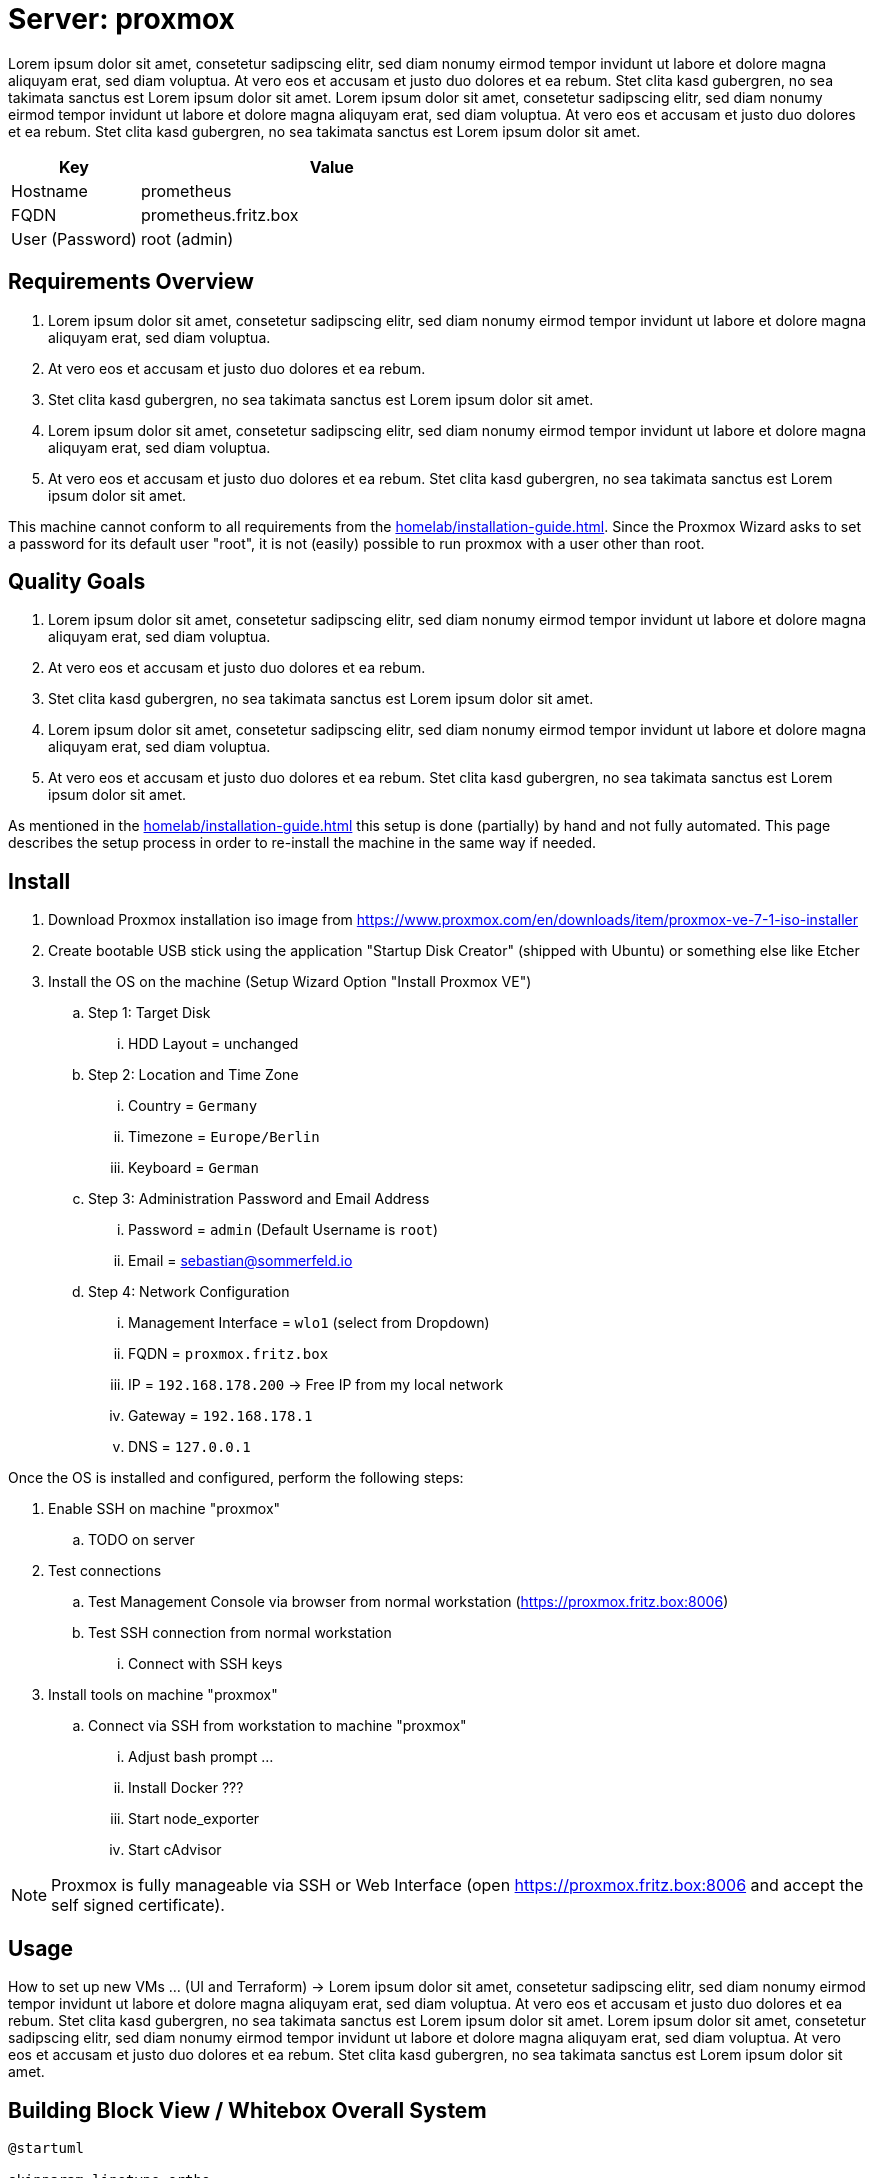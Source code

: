 = Server: proxmox

Lorem ipsum dolor sit amet, consetetur sadipscing elitr, sed diam nonumy eirmod tempor invidunt ut labore et dolore magna aliquyam erat, sed diam voluptua. At vero eos et accusam et justo duo dolores et ea rebum. Stet clita kasd gubergren, no sea takimata sanctus est Lorem ipsum dolor sit amet. Lorem ipsum dolor sit amet, consetetur sadipscing elitr, sed diam nonumy eirmod tempor invidunt ut labore et dolore magna aliquyam erat, sed diam voluptua. At vero eos et accusam et justo duo dolores et ea rebum. Stet clita kasd gubergren, no sea takimata sanctus est Lorem ipsum dolor sit amet.

[cols="1,3", options="header"]
|===
|Key |Value
|Hostname |prometheus
|FQDN |prometheus.fritz.box
|User (Password) |root (admin)
|===

== Requirements Overview
. Lorem ipsum dolor sit amet, consetetur sadipscing elitr, sed diam nonumy eirmod tempor invidunt ut labore et dolore magna aliquyam erat, sed diam voluptua.
. At vero eos et accusam et justo duo dolores et ea rebum.
. Stet clita kasd gubergren, no sea takimata sanctus est Lorem ipsum dolor sit amet.
. Lorem ipsum dolor sit amet, consetetur sadipscing elitr, sed diam nonumy eirmod tempor invidunt ut labore et dolore magna aliquyam erat, sed diam voluptua.
. At vero eos et accusam et justo duo dolores et ea rebum. Stet clita kasd gubergren, no sea takimata sanctus est Lorem ipsum dolor sit amet.

This machine cannot conform to all requirements from the xref:homelab/installation-guide.adoc[]. Since the Proxmox Wizard asks to set a password for its default user "root", it is not (easily) possible to run proxmox with a user other than root.

== Quality Goals
. Lorem ipsum dolor sit amet, consetetur sadipscing elitr, sed diam nonumy eirmod tempor invidunt ut labore et dolore magna aliquyam erat, sed diam voluptua.
. At vero eos et accusam et justo duo dolores et ea rebum.
. Stet clita kasd gubergren, no sea takimata sanctus est Lorem ipsum dolor sit amet.
. Lorem ipsum dolor sit amet, consetetur sadipscing elitr, sed diam nonumy eirmod tempor invidunt ut labore et dolore magna aliquyam erat, sed diam voluptua.
. At vero eos et accusam et justo duo dolores et ea rebum. Stet clita kasd gubergren, no sea takimata sanctus est Lorem ipsum dolor sit amet.

As mentioned in the xref:homelab/installation-guide.adoc[] this setup is done (partially) by hand and not fully automated. This page describes the setup process in order to re-install the machine in the same way if needed.

== Install

. Download Proxmox installation iso image from https://www.proxmox.com/en/downloads/item/proxmox-ve-7-1-iso-installer
. Create bootable USB stick using the application "Startup Disk Creator" (shipped with Ubuntu) or something else like Etcher
. Install the OS on the machine (Setup Wizard Option "Install Proxmox VE")
.. Step 1: Target Disk
... HDD Layout = unchanged
.. Step 2: Location and Time Zone
... Country = `Germany`
... Timezone = `Europe/Berlin`
... Keyboard = `German`
.. Step 3: Administration Password and Email Address
... Password = `admin` (Default Username is `root`)
... Email = sebastian@sommerfeld.io
.. Step 4: Network Configuration
... Management Interface = `wlo1` (select from Dropdown)
... FQDN = `proxmox.fritz.box`
... IP = `192.168.178.200` -> Free IP from my local network
... Gateway = `192.168.178.1`
... DNS = `127.0.0.1`

Once the OS is installed and configured, perform the following steps:

. Enable SSH on machine "proxmox"
.. TODO on server
. Test connections
.. Test Management Console via browser from normal workstation (https://proxmox.fritz.box:8006)
.. Test SSH connection from normal workstation
... Connect with SSH keys
. Install tools on machine "proxmox"
.. Connect via SSH from workstation to machine "proxmox"
... Adjust bash prompt ...
... Install Docker ???
... Start node_exporter
... Start cAdvisor

NOTE: Proxmox is fully manageable via SSH or Web Interface (open https://proxmox.fritz.box:8006 and accept the self signed certificate).

== Usage
How to set up new VMs ... (UI and Terraform) -> Lorem ipsum dolor sit amet, consetetur sadipscing elitr, sed diam nonumy eirmod tempor invidunt ut labore et dolore magna aliquyam erat, sed diam voluptua. At vero eos et accusam et justo duo dolores et ea rebum. Stet clita kasd gubergren, no sea takimata sanctus est Lorem ipsum dolor sit amet. Lorem ipsum dolor sit amet, consetetur sadipscing elitr, sed diam nonumy eirmod tempor invidunt ut labore et dolore magna aliquyam erat, sed diam voluptua. At vero eos et accusam et justo duo dolores et ea rebum. Stet clita kasd gubergren, no sea takimata sanctus est Lorem ipsum dolor sit amet.

== Building Block View / Whitebox Overall System
[plantuml, rendered-plantuml-image, svg]
----
@startuml

skinparam linetype ortho
skinparam monochrome false
skinparam componentStyle uml2
skinparam backgroundColor transparent
skinparam ArrowColor black
skinparam CollectionsBorderColor black
skinparam ComponentBorderColor black
skinparam ComponentBackgroundColor #FEFECE
skinparam NoteBorderColor Grey
skinparam NoteBackgroundColor #fdfdfd
skinparam defaultTextAlignment center
skinparam activity {
  FontName Ubuntu
}

component proxmox <<Lenovo>>
component proxmox_bridge as "proxmox-bridge" <<RasPi>>
cloud wifi_network
component workstation as "some\nworkstation"

proxmox_bridge -> proxmox: cable
wifi_network ~> proxmox_bridge
workstation ~> wifi_network

@enduml
----

. Running Proxmox via Wifi means that VMs cannot access the outside world because most access Points drop their packages. The VM comes with their own Mac and IP which are unknown to the access point.
.. From link:https://pve.proxmox.com/wiki/WLAN[Proxmox Docs]: Avoid using WLAN if possible, it has several technical limitations making it not really suitable as single interface of a hyper-visor like PVE. Wi-Fi adapters can only be used as Linux bridge interface through workarounds, as most Access Points (APs) will reject frames that have a source address that didn't authenticate with the AP.
. To avoid this behavior the xref:homelab/physical/proxmox-bridge/index.adoc[] accepts WLAN connections and bridges them to the proxmox server via cable.

=== Services
[cols="3,1,2", options="header"]
|===
|Service |URL |User (Password)
|Node Exporter |http://proxmox.fritz.box:9100 |-
|cAdvisor |http://proxmox.fritz.box:9110 |-
|Portainer |http://proxmox.fritz.box:9990 |admin (admin)
|Proxmox Web Console |http://proxmox.fritz.box:8006 |root (admin)
|===

== Risks and Technical Debts
Scale for Probability and Impact: Low, Medium and High

[cols="^1,2,7a,1,1,4a", options="header"]
|===
|# |Title |Description |Probability |Impact |Response
|{counter:usage} |none |none |none |none |none
|===
